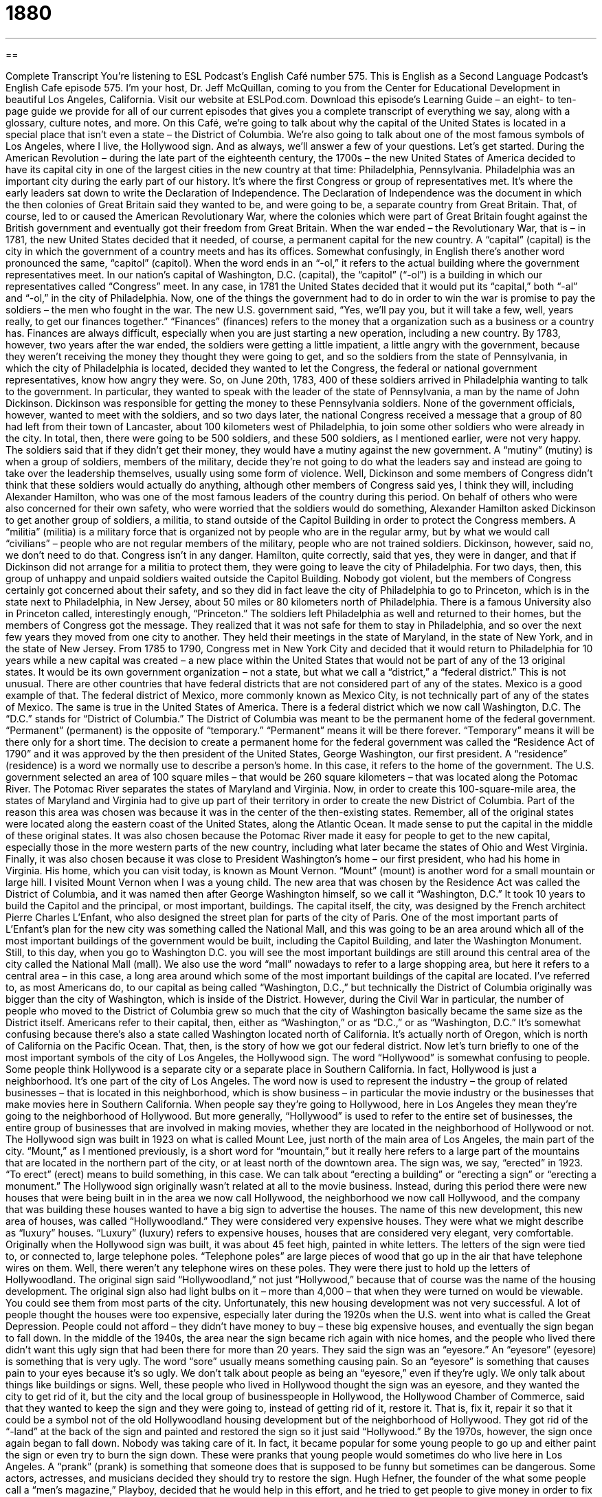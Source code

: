 = 1880
:toc: left
:toclevels: 3
:sectnums:
:stylesheet: ../../../myAdocCss.css

'''

== 

Complete Transcript
You’re listening to ESL Podcast’s English Café number 575.
This is English as a Second Language Podcast’s English Cafe episode 575. I’m your host, Dr. Jeff McQuillan, coming to you from the Center for Educational Development in beautiful Los Angeles, California.
Visit our website at ESLPod.com. Download this episode’s Learning Guide – an eight- to ten-page guide we provide for all of our current episodes that gives you a complete transcript of everything we say, along with a glossary, culture notes, and more.
On this Café, we’re going to talk about why the capital of the United States is located in a special place that isn’t even a state – the District of Columbia. We’re also going to talk about one of the most famous symbols of Los Angeles, where I live, the Hollywood sign. And as always, we’ll answer a few of your questions. Let’s get started.
During the American Revolution – during the late part of the eighteenth century, the 1700s – the new United States of America decided to have its capital city in one of the largest cities in the new country at that time: Philadelphia, Pennsylvania. Philadelphia was an important city during the early part of our history. It’s where the first Congress or group of representatives met. It’s where the early leaders sat down to write the Declaration of Independence.
The Declaration of Independence was the document in which the then colonies of Great Britain said they wanted to be, and were going to be, a separate country from Great Britain. That, of course, led to or caused the American Revolutionary War, where the colonies which were part of Great Britain fought against the British government and eventually got their freedom from Great Britain.
When the war ended – the Revolutionary War, that is – in 1781, the new United States decided that it needed, of course, a permanent capital for the new country. A “capital” (capital) is the city in which the government of a country meets and has its offices. Somewhat confusingly, in English there’s another word pronounced the same, “capitol” (capitol). When the word ends in an “-ol,” it refers to the actual building where the government representatives meet. In our nation’s capital of Washington, D.C. (capital), the “capitol” (“-ol”) is a building in which our representatives called “Congress” meet.
In any case, in 1781 the United States decided that it would put its “capital,” both “-al” and “-ol,” in the city of Philadelphia. Now, one of the things the government had to do in order to win the war is promise to pay the soldiers – the men who fought in the war. The new U.S. government said, “Yes, we’ll pay you, but it will take a few, well, years really, to get our finances together.” “Finances” (finances) refers to the money that a organization such as a business or a country has.
Finances are always difficult, especially when you are just starting a new operation, including a new country. By 1783, however, two years after the war ended, the soldiers were getting a little impatient, a little angry with the government, because they weren’t receiving the money they thought they were going to get, and so the soldiers from the state of Pennsylvania, in which the city of Philadelphia is located, decided they wanted to let the Congress, the federal or national government representatives, know how angry they were.
So, on June 20th, 1783, 400 of these soldiers arrived in Philadelphia wanting to talk to the government. In particular, they wanted to speak with the leader of the state of Pennsylvania, a man by the name of John Dickinson. Dickinson was responsible for getting the money to these Pennsylvania soldiers. None of the government officials, however, wanted to meet with the soldiers, and so two days later, the national Congress received a message that a group of 80 had left from their town of Lancaster, about 100 kilometers west of Philadelphia, to join some other soldiers who were already in the city.
In total, then, there were going to be 500 soldiers, and these 500 soldiers, as I mentioned earlier, were not very happy. The soldiers said that if they didn’t get their money, they would have a mutiny against the new government. A “mutiny” (mutiny) is when a group of soldiers, members of the military, decide they’re not going to do what the leaders say and instead are going to take over the leadership themselves, usually using some form of violence.
Well, Dickinson and some members of Congress didn’t think that these soldiers would actually do anything, although other members of Congress said yes, I think they will, including Alexander Hamilton, who was one of the most famous leaders of the country during this period. On behalf of others who were also concerned for their own safety, who were worried that the soldiers would do something, Alexander Hamilton asked Dickinson to get another group of soldiers, a militia, to stand outside of the Capitol Building in order to protect the Congress members.
A “militia” (militia) is a military force that is organized not by people who are in the regular army, but by what we would call “civilians” – people who are not regular members of the military, people who are not trained soldiers. Dickinson, however, said no, we don’t need to do that. Congress isn’t in any danger. Hamilton, quite correctly, said that yes, they were in danger, and that if Dickinson did not arrange for a militia to protect them, they were going to leave the city of Philadelphia.
For two days, then, this group of unhappy and unpaid soldiers waited outside the Capitol Building. Nobody got violent, but the members of Congress certainly got concerned about their safety, and so they did in fact leave the city of Philadelphia to go to Princeton, which is in the state next to Philadelphia, in New Jersey, about 50 miles or 80 kilometers north of Philadelphia. There is a famous University also in Princeton called, interestingly enough, “Princeton.”
The soldiers left Philadelphia as well and returned to their homes, but the members of Congress got the message. They realized that it was not safe for them to stay in Philadelphia, and so over the next few years they moved from one city to another. They held their meetings in the state of Maryland, in the state of New York, and in the state of New Jersey. From 1785 to 1790, Congress met in New York City and decided that it would return to Philadelphia for 10 years while a new capital was created – a new place within the United States that would not be part of any of the 13 original states.
It would be its own government organization – not a state, but what we call a “district,” a “federal district.” This is not unusual. There are other countries that have federal districts that are not considered part of any of the states. Mexico is a good example of that. The federal district of Mexico, more commonly known as Mexico City, is not technically part of any of the states of Mexico. The same is true in the United States of America. There is a federal district which we now call Washington, D.C. The “D.C.” stands for “District of Columbia.”
The District of Columbia was meant to be the permanent home of the federal government. “Permanent” (permanent) is the opposite of “temporary.” “Permanent” means it will be there forever. “Temporary” means it will be there only for a short time. The decision to create a permanent home for the federal government was called the “Residence Act of 1790” and it was approved by the then president of the United States, George Washington, our first president. A “residence” (residence) is a word we normally use to describe a person’s home. In this case, it refers to the home of the government.
The U.S. government selected an area of 100 square miles – that would be 260 square kilometers – that was located along the Potomac River. The Potomac River separates the states of Maryland and Virginia. Now, in order to create this 100-square-mile area, the states of Maryland and Virginia had to give up part of their territory in order to create the new District of Columbia. Part of the reason this area was chosen was because it was in the center of the then-existing states.
Remember, all of the original states were located along the eastern coast of the United States, along the Atlantic Ocean. It made sense to put the capital in the middle of these original states. It was also chosen because the Potomac River made it easy for people to get to the new capital, especially those in the more western parts of the new country, including what later became the states of Ohio and West Virginia.
Finally, it was also chosen because it was close to President Washington’s home – our first president, who had his home in Virginia. His home, which you can visit today, is known as Mount Vernon. “Mount” (mount) is another word for a small mountain or large hill. I visited Mount Vernon when I was a young child. The new area that was chosen by the Residence Act was called the District of Columbia, and it was named then after George Washington himself, so we call it “Washington, D.C.”
It took 10 years to build the Capitol and the principal, or most important, buildings. The capital itself, the city, was designed by the French architect Pierre Charles L’Enfant, who also designed the street plan for parts of the city of Paris. One of the most important parts of L’Enfant’s plan for the new city was something called the National Mall, and this was going to be an area around which all of the most important buildings of the government would be built, including the Capitol Building, and later the Washington Monument.
Still, to this day, when you go to Washington D.C. you will see the most important buildings are still around this central area of the city called the National Mall (mall). We also use the word “mall” nowadays to refer to a large shopping area, but here it refers to a central area – in this case, a long area around which some of the most important buildings of the capital are located. I’ve referred to, as most Americans do, to our capital as being called “Washington, D.C.,” but technically the District of Columbia originally was bigger than the city of Washington, which is inside of the District.
However, during the Civil War in particular, the number of people who moved to the District of Columbia grew so much that the city of Washington basically became the same size as the District itself. Americans refer to their capital, then, either as “Washington,” or as “D.C.,” or as “Washington, D.C.” It’s somewhat confusing because there’s also a state called Washington located north of California. It’s actually north of Oregon, which is north of California on the Pacific Ocean. That, then, is the story of how we got our federal district.
Now let’s turn briefly to one of the most important symbols of the city of Los Angeles, the Hollywood sign.
The word “Hollywood” is somewhat confusing to people. Some people think Hollywood is a separate city or a separate place in Southern California. In fact, Hollywood is just a neighborhood. It’s one part of the city of Los Angeles. The word now is used to represent the industry – the group of related businesses – that is located in this neighborhood, which is show business – in particular the movie industry or the businesses that make movies here in Southern California.
When people say they’re going to Hollywood, here in Los Angeles they mean they’re going to the neighborhood of Hollywood. But more generally, “Hollywood” is used to refer to the entire set of businesses, the entire group of businesses that are involved in making movies, whether they are located in the neighborhood of Hollywood or not.
The Hollywood sign was built in 1923 on what is called Mount Lee, just north of the main area of Los Angeles, the main part of the city. “Mount,” as I mentioned previously, is a short word for “mountain,” but it really here refers to a large part of the mountains that are located in the northern part of the city, or at least north of the downtown area. The sign was, we say, “erected” in 1923. “To erect” (erect) means to build something, in this case. We can talk about “erecting a building” or “erecting a sign” or “erecting a monument.”
The Hollywood sign originally wasn’t related at all to the movie business. Instead, during this period there were new houses that were being built in in the area we now call Hollywood, the neighborhood we now call Hollywood, and the company that was building these houses wanted to have a big sign to advertise the houses.
The name of this new development, this new area of houses, was called “Hollywoodland.” They were considered very expensive houses. They were what we might describe as “luxury” houses. “Luxury” (luxury) refers to expensive houses, houses that are considered very elegant, very comfortable.
Originally when the Hollywood sign was built, it was about 45 feet high, painted in white letters. The letters of the sign were tied to, or connected to, large telephone poles. “Telephone poles” are large pieces of wood that go up in the air that have telephone wires on them. Well, there weren’t any telephone wires on these poles. They were there just to hold up the letters of Hollywoodland. The original sign said “Hollywoodland,” not just “Hollywood,” because that of course was the name of the housing development.
The original sign also had light bulbs on it – more than 4,000 – that when they were turned on would be viewable. You could see them from most parts of the city. Unfortunately, this new housing development was not very successful. A lot of people thought the houses were too expensive, especially later during the 1920s when the U.S. went into what is called the Great Depression. People could not afford – they didn’t have money to buy – these big expensive houses, and eventually the sign began to fall down.
In the middle of the 1940s, the area near the sign became rich again with nice homes, and the people who lived there didn’t want this ugly sign that had been there for more than 20 years. They said the sign was an “eyesore.” An “eyesore” (eyesore) is something that is very ugly. The word “sore” usually means something causing pain. So an “eyesore” is something that causes pain to your eyes because it’s so ugly. We don’t talk about people as being an “eyesore,” even if they’re ugly. We only talk about things like buildings or signs.
Well, these people who lived in Hollywood thought the sign was an eyesore, and they wanted the city to get rid of it, but the city and the local group of businesspeople in Hollywood, the Hollywood Chamber of Commerce, said that they wanted to keep the sign and they were going to, instead of getting rid of it, restore it. That is, fix it, repair it so that it could be a symbol not of the old Hollywoodland housing development but of the neighborhood of Hollywood. They got rid of the “-land” at the back of the sign and painted and restored the sign so it just said “Hollywood.”
By the 1970s, however, the sign once again began to fall down. Nobody was taking care of it. In fact, it became popular for some young people to go up and either paint the sign or even try to burn the sign down. These were pranks that young people would sometimes do who live here in Los Angeles. A “prank” (prank) is something that someone does that is supposed to be funny but sometimes can be dangerous. Some actors, actresses, and musicians decided they should try to restore the sign.
Hugh Hefner, the founder of the what some people call a “men’s magazine,” Playboy, decided that he would help in this effort, and he tried to get people to give money in order to fix the sign. His efforts were successful. He got enough money so that a new sign could be built. Finally, in 1978 an organization was created to take care of the sign: the Hollywood Sign Trust, it was called. In addition to making sure the sign was in good condition, the organization also put up a fence around the sign so that people couldn’t actually get to the sign.
If you visit Los Angeles today, you can’t actually go up to the letters of the sign itself. They are protected and if you do try to go to the actual letters, you could be arrested by the police for trespassing. “To trespass” (trespass) means to go on someone else’s property without permission. In 2002, the land around the sign was being sold, but once again, several famous actors and celebrities, famous people, decided they would get money to buy the land. They collected more than $12 million dollars in order to buy the land so that the sign could remain.
The Hollywood sign continues today to be one of the great symbols of Los Angeles, and in particular of the movie industry. You can see the sign from most parts of the main area of Los Angeles on days when there isn’t too much pollution.
Now let’s answer the questions you have sent to us.
Cristian (Cristian) in Italy wants to know the meanings of the words “next,” “upcoming,” and “future.” Let’s start with “next” (next). The word “next” means coming after or following this thing or this event. “The next thing I’m going to do is have lunch.” Now I am recording this episode. When I am finished, right after this, I will eat my lunch. That’s what I will do next. So, “next” is used to refer to something that follows immediately after another thing.
“Upcoming” (upcoming) means happening soon or appearing soon. It doesn’t mean it’s going to happen next. It may not be what follows immediately from what is happening now, but it will happen soon. Usually the word “upcoming” is used to describe an event or perhaps a meeting that will take place in the near future – in the next week or month or perhaps a couple of months. “Here is a list of upcoming concerts.” These are musical performances that will be taking place in the future, maybe in the next month or two.
The word “future” (future) means in a period of time after the present time. There are three ways of describing time: “past” – something that has already happened; “present” – something that is happening right now; and “future” – something that will happen. We often use “future” in prepositional phrases such as “in the future,” meaning in the period of time that will come after the present time. Unlike “upcoming,” “future” can mean next week, next year, next century. We have no sense in English, when we say “future,” about how distant in time that event will be.
Mohamed (Mohamed) in Sudan wants to know the meaning of the word “critical” (critical), especially in the expressions “critical position” and “critical situation.” The word “critical” in both cases means very important.
A “critical position” is a job or a function in a company or organization that is considered very important, necessary for that organization to be successful. A “critical situation” usually refers to a very serious situation, often a dangerous situation. It’s important but it’s important because it is perhaps risky – that is, there is danger involved. Something could go wrong that could cause a lot of harm or damage. So, while “critical” can mean just important, it sometimes means important because it could also be dangerous.
Finally, Danny (Danny) from Panama wants to know the meaning of the word “steaming” (steaming). The word “steaming” comes from the noun “steam” (steam). “Steam” is created when you take water and heat it. Water can come in three different forms. It can be solid, which we call “ice” (ice). It can be liquid, which we normally refer to simply as “water,” and it can be in a gas form, which is “steam.” So, if you heat water, the water will go into the air in the form of steam. Basically, they are small drops of water that are created in the air.
Because of that process of creating steam through heat, we often use the adjective “steaming” to mean very hot. “It’s steaming hot in here” means it’s very hot, with also the idea that perhaps it is also “moist” – that is, there is water in the air. “Steaming,” then, will often be used in connection with or in front of the word “hot.” “It’s steaming hot.” We might describe a cup of coffee that is very hot as being “steaming hot.” In that case, you can actually see some steam coming off the top of the cup of coffee.
There’s a related adjective “steamy” (steamy). “Steamy” is a little different. “Steamy” refers to a movie or perhaps a book that has some sort of strong sexual content. A “steamy scene,” or part of a movie, would be part of a movie perhaps when two of the characters are involved in sexual contact. I’m not sure how we got on that topic.
If you have a question or comment, steamy or not (preferably not), you can email us. Our email address is eslpod@eslpod.com.
From Los Angeles, California, I’m Jeff McQuillan. Thanks for listening. Come back and listen to us again right here on the English Café.
ESL Podcast’s English Café is written and produced by Dr. Jeff McQuillan and Dr. Lucy Tse. This podcast is copyright 2016 by the Center for Educational Development.
Glossary
finances – the amount of money and resources an organization, business, or country has and how it is handled
* The company took a good look at its finances after two years of low sales and decided to close one-third of its offices.
mutiny – an act of violence and refusal to do what one is told by people in authority, usually a ruler or a government
* The sailors on the ship threatened mutiny if the captain didn’t stop punishing them with beatings.
militia – a military force that is organized with regular citizens instead of trained soldiers
* Unhappy with the government, people around the country gathered together to form militias to fight against government control.
permanent – intending to remain the same forever; not temporary
* The permanent collection at the museum is often overlooked when visitors go to see temporary exhibits.
residence – a person’s home; the official house of a government official
* The mayor’s residence is in downtown, just outside of the financial district.
to represent – to be elected or appointed to speak for someone or for a group of people in an official role
* Businesses often send people to Washington, DC to represent their interests.
to erect – to construct; to build
* A new building called the Freedom Tower was erected on the site of the former World Trade Center in New York City.
luxury – extremely comfortable, expensive, and elegant
* Certain car brands are known for their luxury, such as Bentley and Rolls Royce.
eyesore – something that is very ugly, especially buildings that make the surrounding area look bad
* When the green, purple, and red 18-foot statue was put up in the center of the town, people called it an eyesore.
chamber of commerce – an organization in charge of promoting business and tourism in a city
* New businesses often join the chamber of commerce to meet those who may be able to help promote their products or services.
to restore – to fix or repair something so that it is returned to its original condition
* After the painting was restored, people could see the bright colors and small details that had been hidden behind dirt and grime.
prank – a trick meant to be funny by doing harm to someone or something
* The teenagers thought it would be a funny prank to paint the teacher’s car pink, but it ended up costing the teacher $2,000 to have it repainted.
to trespass – to enter someone’s land without permission
* The students were caught trespassing on school grounds after hours.
next – coming after this one; coming after the one that just came or happened; any other
* Ask the next job applicant to fill out these forms before her interview.
upcoming – happening or appearing soon, usually used for planned or expected events
* How many people will be attending your upcoming anniversary party?
future – the period of time that will come after the present time
* All future major spending will need to be approved by the manager.
critical situation – a very serious or urgent situation; a very risky circumstance
* The mountain climbers were in a critical situation having lost their way and with a very limited supply of food.
critical position – a job or function in a company or organization that is absolutely necessary for its continued operation or success
* We need to hire a replacement for Gemma immediately, since she’s in a critical position in this company.
steam – very small drops of water that form on a surface when warm air that contains a lot of water is cooled; hot gas that is created when water is boiled
* You can tell that this mug of coffee is really hot because of the steam.
What Insiders Know
Hillside Letters & Mountain Monograms
“Hillside letters” or “mountain monograms” are very large letters or words placed in “highly visible” (easily seen) hills and mountainsides, usually around “metropolitan areas” (cities). They are most common in the Western United States and are a source of “civic pride” (positive feelings associated with where one lives and the community that one is part of).
Hillside letters range from a few feet to hundreds of feet in height. The letters are often created by “stacking” (placing one on top of another) objects such as concrete and rocks. Sometimes the letters are painted on rocky surfaces, or they might be “cut out of the vegetation” (created by removing plants so that the “underlying” (below something else) earth can be seen). Some people “oppose” (dislike and argue against) hillside letters due to “environmental” (worries about the impact on the natural environment) or “aesthetic” (how nice something looks) concerns.
The first hillside letter was a “giant” (very big) yellow “C” built in 1905 “overlooking” (standing over and appearing to be looking down at) the University of California at Berkeley. Shortly afterward, a similar “U” was created by the University of Utah and a “Y” was built by Brigham Young University. High schools also began creating hillside letters, and now, there are more than 500 across the United States. Some sources say that California has the most, at 81, but the numbers are difficult to “verify” (determine the truth or accuracy of something).
Mountain monograms are longer than a single letter and sometimes present an entire phrase. The Hollywood sign is the most famous mountain monogram, but others include “Welcome to Hershey” in Hershey, Pennsylvania and “San Luis Oldest Town in Colo” in San Luis, Colorado.